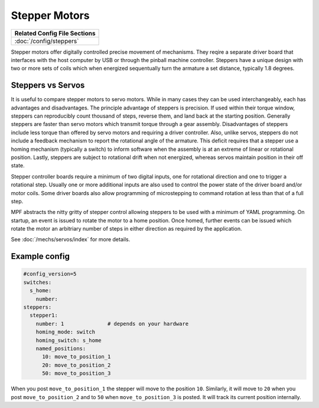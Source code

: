 Stepper Motors
==============

+------------------------------------------------------------------------------+
| Related Config File Sections                                                 |
+==============================================================================+
| :doc:`/config/steppers`                                                      |
+------------------------------------------------------------------------------+

.. image:: /mechs/images/stepper_driver.jpg

.. image:: /mechs/images/stepper_with_switch.jpg

Stepper motors offer digitally controlled precise movement of mechanisms. They reqire a separate
driver board that interfaces with the host computer by USB or through the pinball machine
controller. Steppers have a unique design with two or more sets of coils which when energized
sequentually turn the armature a set distance, typically 1.8 degrees.

Steppers vs Servos
------------------

It is useful to compare stepper motors to servo motors. While in many cases they can
be used interchangeably, each has advantages and disadvantages. The principle advantage of
steppers is precision. If used within their torque window, steppers can reproducibly count
thousand of steps, reverse them, and land back at the starting position.  Generally steppers are
faster than servo motors which transmit torque through a gear assembly. Disadvantages of steppers
include less torque than offered by servo motors and requiring a driver controller. Also, unlike
servos, steppers do not include a feedback mechanism to report the rotational angle of the
armature. This deficit requires that a stepper use a homing mechanism (typically a switch) to
inform software when the assembly is at an extreme of linear or rotational position.
Lastly, steppers are subject to rotational drift when not energized, whereas servos maintain
position in their off state.

Stepper controller boards require a minimum of two digital inputs, one for rotational direction
and one to trigger a rotational step. Usually one or more additional inputs are also used to
control the power state of the driver board and/or motor coils. Some driver boards also allow
programming of microstepping to command rotation at less than that of a full step.

MPF abstracts the nitty gritty of stepper control allowing steppers to be used with a minimum
of YAML programming. On startup, an event is issued to rotate the motor to a home position.
Once homed, further events can be issued which rotate the motor an arbitriary number of steps in
either direction as required by the application.

See :doc:`/mechs/servos/index` for more details.

Example config
--------------

.. code-block:: mpf-config

   #config_version=5
   switches:
     s_home:
       number:
   steppers:
     stepper1:
       number: 1              # depends on your hardware
       homing_mode: switch
       homing_switch: s_home
       named_positions:
         10: move_to_position_1
         20: move_to_position_2
         50: move_to_position_3

When you post ``move_to_position_1`` the stepper will move to the position
``10``.
Similarly, it will move to ``20`` when you post ``move_to_position_2`` and
to ``50`` when ``move_to_position_3`` is posted.
It will track its current position internally.
